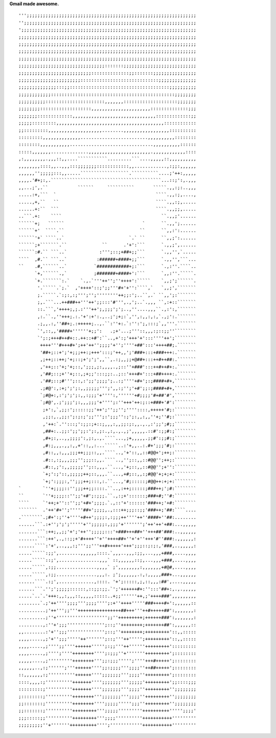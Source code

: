 **Gmail made awesome.**

::

    ''';;;;;;;;;;;;;;;;;;;;;;;;;;;;;;;;;;;;;;;;;;;;;;;;;;;;;;;;;;;;;;;
    '';;;;;;;;;;;;;;;;;;;;;;;;;;;;;;;;;;;;;;;;;;;;;;;;;;;;;;;;;;;;;;;;
    ';;;;;;;;;;;;;;;;;;;;;;;;;;;;;;;;;;;;;;;;;;;;;;;;;;;;;;;;;;;;;;;;;
    ;;;;;;;;;;;;;;;;;;;;;;;;;;;;;;;;;;;;;;;;;;;;;;;;;;;;;;;;;;;;;;;;;;
    ;;;;;;;;;;;;;;;;;;;;;;;;;;;;;;;;;;;;;;;;;;;;;;;;;;;;;;;;;;;;;;;;;;
    ;;;;;;;;;;;;;;;;;;;;;;;;;;;;;;;;;;;;;;;;;;;;;;;;;;;;;;;;;;;;;;;;;;
    ;;;;;;;;;;;;;;;;;;;;;;;;;;;;;;;;;;;;;;;;;;;;;;;;;;;;;;;;;;;;;;;;;;
    ;;;;;;;;;;;;;;;;;;;;;;;;;;;;;;;;:::::::;;;;;;;;;;;;;;;;;;;;;;;;;;;
    ;;;;;;;;;;;;;;;;;;;;;;;;;;;::::::::::::::;;:::::::;;;;;;;;;;;;;;;;
    ;;;;;;;;;;;;;;;;;;;;;;;:::::::::::::::::::::::::::::;;;;;;;;;;;;;;
    ;;;;;;;;;;;;;;:::;;:::::::::::::::::::::::::::::::::::::;;;;;;;;;;
    ;;;;;;;;;;;;::::::::::::::::::::::::::::::::::::::::::::::;;;;;;;;
    ;;;;;;;;;;::::::::::::::::::::::,,,,,,,::::::::::::::::::::;;;;;;;
    ;;;;;;;;:::::::::::::::::::,,,,,,,,,,,,,,,,,,,,,,::::::::::::::;;;
    ;;;;;;;:::::::::::::,,,,,,,,,,,,,,,,,,,,,,,,,,,,,,,:::::::::::::;;
    ;;;;;:::::::::,,,,,,,,,,,,,,,,,,,,,,,,,,,,,,,,,,,,,,,,::::::::::::
    ;;:::::::::,,,,,,,,,,,,,,,,,,,,........,,,,,,,,,,,,,,,,,::::::::::
    :::::::::,,,,,,,,,,,,,,.........................,,,,,,,,,,::::::::
    ::::::::,,,,,,,,,,,...............................,,,,,,,,,,::::::
    :::::,,,,,,,..............,,,,,,,,,,,,,,,,,,,,,,,.,,,,,,,,,,,,::::
    ,:,,,,,,,,.,,,::,,....```````````.........```....,,,,,::,,,,,,,,,,
    ,,,,,,,,::::,,..,,,:::;;;;;;;::::::::::::,,............,:;;:,,,,,,
    ,,,,,,'';;;;;:::,,.....``````````````````.``````````....;'++:,,,,,
    ,,,,.'#+;:,.`````````````````````````````````````````...::;':,.,,,
    ,,...;',.``           ``````     ``````````       `````.,,:;:..,,,
    .....:+,```  `                                     ````.,,:;,....,
    .....,+,``   ``                                    ````.,,:;,.....
    ......+:``  ```                                    ````.,,;;,.....
    ..```.+:    ````                                     ``.,,;'......
    ``````+;   ``````                             `      ``.,,';......
    ``````+'  ````.``                            ``      ``,,:':......
    ``````'+` ````..`                        `.` ``      ``,,;':......
    ``````;+```````.``             ``      .'+':```      `.,,;',......
    ``````:#.`` ```..`            :''';::;+##+;;```      `.,,'',`.....
    ````  ,#.`` ```..`           :######+####+;;```      `.,,'',```...
    ``    .#,``````..`          `############+;:```      `.,:''.````..
          `+,``````.,`          ;#######+####+':```      `,,:''.`````.
          `+.```````:.`    `.,.`'''++'';''++++':`````    `,,;';``````.
           '.`````.`;.`  ,'++++'::;';;'''#+'+'':````,`   `,,;',```````
           ;.`````.`:;:,:;''';'';''''''''++;;:';..``,.` ``,,';:```````
           ;,.```...++###++'''++';;:::'#''',.,';..`.,,, ``,:+::```````
           ::.```,'++++;,;.:'''++';,;;;';';..,''....,,,``.,:':,```````
           ,:.``.,''+++;.:.'+':+':.,..;';+;:`,'',:,,:,:,`.,;':.```````
           .;,,.:,''##+;.:+++++;..,.``:''+:.`:'':';,:::;`,,'''.```````
           `',::,,'####+''''''+;;':   .;+'...;'''::,,,:;::;;''````````
           `';:;+++#++#+::.++::+#':``..,+':;'+++'+':::''''++';````````
            ++++'''#+++#+';++'++'';;;;'+'';''''+##':::'++++##;.```````
            '##+;::+';'+;;;++:;+++':::;'++,,';'###+:::+###+++:.```````
            ,;++;::++;'+;::;+';';',,``,.:;,,;;+@##+:::++#++##:.```````
            ,'++;::'+;'+;::,';;;,;:,,,,.,;::''+###':::++#++#+:.```````
            ,'##;::;+''+;::,;+;;':::;;:..;::'+++#+':::+##++++:.```````
            .'##;::;#''';::,:';;';;;;';..:;''''+#+';:;####+#+,````````
            .;#@':,:+;';';:,,;;;;;''';',,:;'';'+#';;:;####+#+,````````
            `;#@+:,:';';';:,,:;;;'+'''':,''''''+#;;;;'#+##'#',````````
            `;#@',.;';;;';:,,,;;;'+'''';:''+++'++:;::+###+'#':````````
             ;+':,`,;;:';:::::;;'++';'';;'';''''::::,+++++'#;:````````
             ,;;:,.,;;:';:;:;';;''';:';;;'':;';:,,:,,''+;''#;:````````
             ,'++:`.'':::;':;;:;+::;,,,:,,;;:;:,,.,.,:';;';#;;````````
             ,##+:..;;:';;';;:';:,;:.,:,.,.,;',,,,,.::#':;;#:;````````
             ,#+;:,..,,;;;;':,;:,.,.````...,;+,,,,,.;;#':;;#:;````````
             ,#:;,,,.,,:,,+'::,,:...`````..:'+,,..:.#+';;;'#;:````````
             ,#::,,:,,,;;;++;;;::,,.````..,'+'::,,::#@@+';++;:````````
             .#::,:;,,,;;;'';;;::,,.````..,'';::,,::#@@'';++;:````````
             .#::,;':,,;;;;;'';::,,,.``...,'+;::,,::#@@'';+'':````````
             `+;':;'::,;;;;;++;::,,,.``...,+#;::,,:;#@@'+;+;+:````````
             `+;':;;;:,'';;;++;:::,:.``...,'#;:::::;#@@++:+;+:````````
    `        `''+;;;;::'';;;++;;::::.``..,:++;:::::;###++;';#:````````
    ``       `''+;;;;::'';;'+#';:;;;.``.,:;+'::::::;###+#;''#:````````
    ````     `'++;+''::'';;'+#+';;;;.`.,::'+'::::::'###++;'+#:````````
    ```````  .'++'#+'';'''''##+';;;;,.,:::++;;;::;;'###++;'##:````....
    .````````.;#+':;''+''''+#++';;;;:,:;;;++''''++''####+''##:........
    ......```.:+'';';';'''''+'';;;;;:,;;;'+''''''';'++'++'+##:...,,,,,
    .......```:++;,,;;'+';'++'';;;;;:::'+###+++##+''+++##'###:..,,,,,,
    .......```:++',.,::;;+'#++++''+''++++##+''+'+''+++'#''###:.,,,,,,:
    ......````:'+',..,,,:;''';;'''++#+++++'+++';;;::;:;:,'###,..,,,,,:
    .....`````:;;',........,,,,,,::::.`,,,..,,,:;;,...,,,+###,....,,,,
    .....`````::;',...............,,,` ::,,,,,,::;,...,,,+###,....,,,,
    .....`````,:;;...............,,,,` ;',,,,,,,,:,,,,,,,+#@#,....,,,,
    .....`````,:;;...............,,,:. ;';,,,,,,.:,:,,,,,###+...,,,,,,
    ......````.:;',.............,::::. '+';:::::,;,::,,,:##',....,,,,,
    ......```.'';';;;;;::::::,::;;:;;.`';'++++++#+:'':::'##+:,.,.,,,,,
    .....`..`.'+++:,,:,,,::,,,,,:::::..+;;''''''++,;'++++###',,,,,,,,,
    ........`.;'++'''';;;;''';;;;'''';:+''++++'''''###++++#+':,,,,,,::
    ..........;'++''';;'''++++++++++++++++##+++'''++#+++++##':,,,,,,,:
    ..........;''+''''''''''''''''''';;''+++++++++;++++++###':,,,,,,,:
    .........,:''+';;;'''''''''''''';::;''++++++++;+++++++##':,,,,,,::
    ,,........:'+'';;;'''''''''''''';::;''++++++++;+++++++++'::,,:::::
    ,,,,.....,;'+'';;;'''''++''''''';::;'''++''''';+++++++++'::,,:::::
    ,,,,.....,;'''';;''''++++++''''';:;;'''++''''''+++++++++':::::::::
    ,,,,.....,;'''';''''++++++++'''';:;;;''+'''''''+++++++++';::::::::
    ,,,,,....,;'''''''''++++++++''';;:;;;''''';''''+++#+++++';::::::::
    ,,,,,,..,:;'''''';'''++++++'''';;:;;;;''';;;;''++##+++++';::::::::
    ::,,,,,,,:;''''''''''++++++'''';;;;;;;''';;;;''+++++++++';::::::::
    ::::,,,,:;''''''''''+++++++'''';;;;;;;''';;;;;'+++++++++';;::::;;;
    :::::::::;''''''''''+++++++'''';;;;;;;''';;;;''+++++++++'';;;;;;;;
    ;::::::::;''''''''''++++++++''';;;;;;;''';;;;''+++++++++'';;;;;;;;
    ;;:::::::;''''''''''++++++++'''';;;;;''''';;;''+++++++++'';;;;;;;;
    ;;:::::::;''''''''''+++++++++''';;;;;'''''''''++++++++++''''';;;;'
    ;;;:::::;;''''''''''+++++++++''';;;;''''''''''+++++++++++'''''''''
    ;;;;;;;;;''+'''''''++++++++++'''';''''''''''''+++++++++++'''''''''

